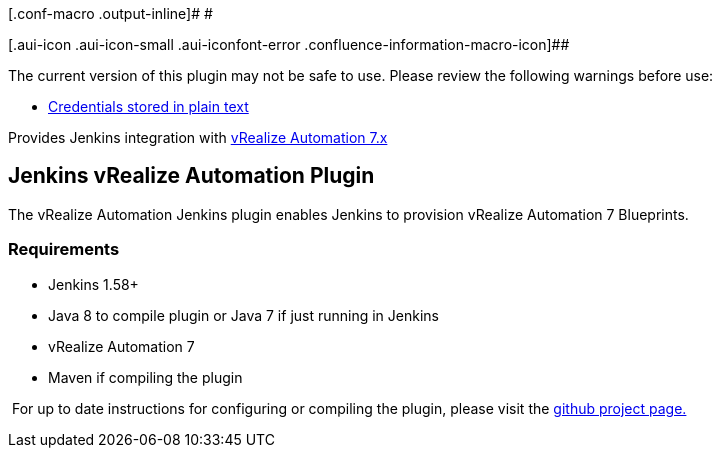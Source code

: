 [.conf-macro .output-inline]# #

[.aui-icon .aui-icon-small .aui-iconfont-error .confluence-information-macro-icon]##

The current version of this plugin may not be safe to use. Please review
the following warnings before use:

* https://jenkins.io/security/advisory/2019-04-03/#SECURITY-945[Credentials
stored in plain text]

Provides Jenkins integration with
https://www.vmware.com/products/vrealize-automation[vRealize Automation
7.x] +

[[VMwarevRealizeAutomationPlugin-JenkinsvRealizeAutomationPlugin]]
== Jenkins vRealize Automation Plugin

The vRealize Automation Jenkins plugin enables Jenkins to provision
vRealize Automation 7 Blueprints.

[[VMwarevRealizeAutomationPlugin-Requirements]]
=== Requirements

* Jenkins 1.58+
* Java 8 to compile plugin or Java 7 if just running in Jenkins
* vRealize Automation 7
* Maven if compiling the plugin

 For up to date instructions for configuring or compiling the plugin,
please visit the
https://github.com/jenkinsci/vmware-vrealize-automation-plugin/blob/master/README.md[github
project page.]
